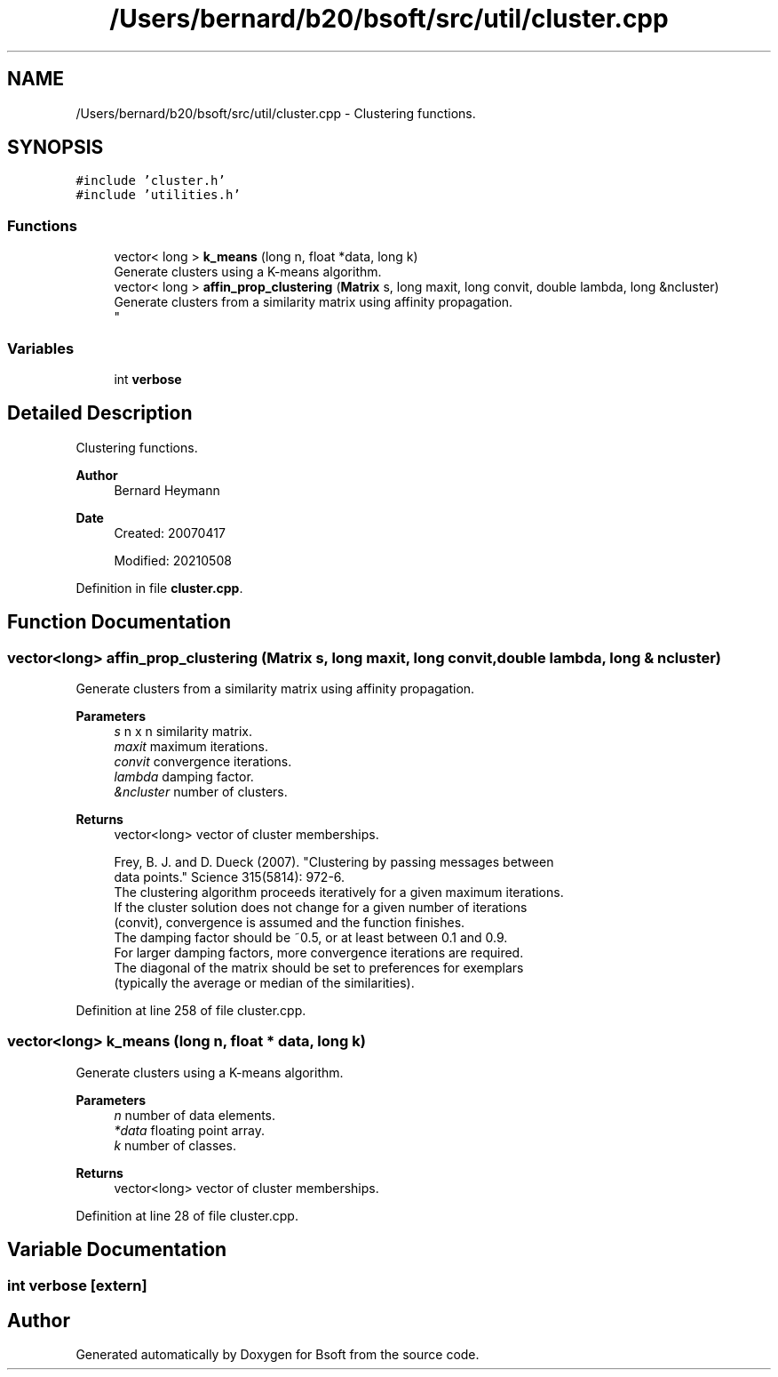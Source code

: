 .TH "/Users/bernard/b20/bsoft/src/util/cluster.cpp" 3 "Wed Sep 1 2021" "Version 2.1.0" "Bsoft" \" -*- nroff -*-
.ad l
.nh
.SH NAME
/Users/bernard/b20/bsoft/src/util/cluster.cpp \- Clustering functions\&.  

.SH SYNOPSIS
.br
.PP
\fC#include 'cluster\&.h'\fP
.br
\fC#include 'utilities\&.h'\fP
.br

.SS "Functions"

.in +1c
.ti -1c
.RI "vector< long > \fBk_means\fP (long n, float *data, long k)"
.br
.RI "Generate clusters using a K-means algorithm\&. "
.ti -1c
.RI "vector< long > \fBaffin_prop_clustering\fP (\fBMatrix\fP s, long maxit, long convit, double lambda, long &ncluster)"
.br
.RI "Generate clusters from a similarity matrix using affinity propagation\&. 
.br
 "
.in -1c
.SS "Variables"

.in +1c
.ti -1c
.RI "int \fBverbose\fP"
.br
.in -1c
.SH "Detailed Description"
.PP 
Clustering functions\&. 


.PP
\fBAuthor\fP
.RS 4
Bernard Heymann 
.RE
.PP
\fBDate\fP
.RS 4
Created: 20070417 
.PP
Modified: 20210508 
.RE
.PP

.PP
Definition in file \fBcluster\&.cpp\fP\&.
.SH "Function Documentation"
.PP 
.SS "vector<long> affin_prop_clustering (\fBMatrix\fP s, long maxit, long convit, double lambda, long & ncluster)"

.PP
Generate clusters from a similarity matrix using affinity propagation\&. 
.br
 
.PP
\fBParameters\fP
.RS 4
\fIs\fP n x n similarity matrix\&. 
.br
\fImaxit\fP maximum iterations\&. 
.br
\fIconvit\fP convergence iterations\&. 
.br
\fIlambda\fP damping factor\&. 
.br
\fI&ncluster\fP number of clusters\&. 
.RE
.PP
\fBReturns\fP
.RS 4
vector<long> vector of cluster memberships\&. 
.PP
.nf
Frey, B. J. and D. Dueck (2007). "Clustering by passing messages between 
data points." Science 315(5814): 972-6.
The clustering algorithm proceeds iteratively for a given maximum iterations.
If the cluster solution does not change for a given number of iterations
(convit), convergence is assumed and the function finishes.
The damping factor should be ~0.5, or at least between 0.1 and 0.9.
For larger damping factors, more convergence iterations are required.
The diagonal of the matrix should be set to preferences for exemplars
(typically the average or median of the similarities).

.fi
.PP
 
.RE
.PP

.PP
Definition at line 258 of file cluster\&.cpp\&.
.SS "vector<long> k_means (long n, float * data, long k)"

.PP
Generate clusters using a K-means algorithm\&. 
.PP
\fBParameters\fP
.RS 4
\fIn\fP number of data elements\&. 
.br
\fI*data\fP floating point array\&. 
.br
\fIk\fP number of classes\&. 
.RE
.PP
\fBReturns\fP
.RS 4
vector<long> vector of cluster memberships\&. 
.RE
.PP

.PP
Definition at line 28 of file cluster\&.cpp\&.
.SH "Variable Documentation"
.PP 
.SS "int verbose\fC [extern]\fP"

.SH "Author"
.PP 
Generated automatically by Doxygen for Bsoft from the source code\&.
